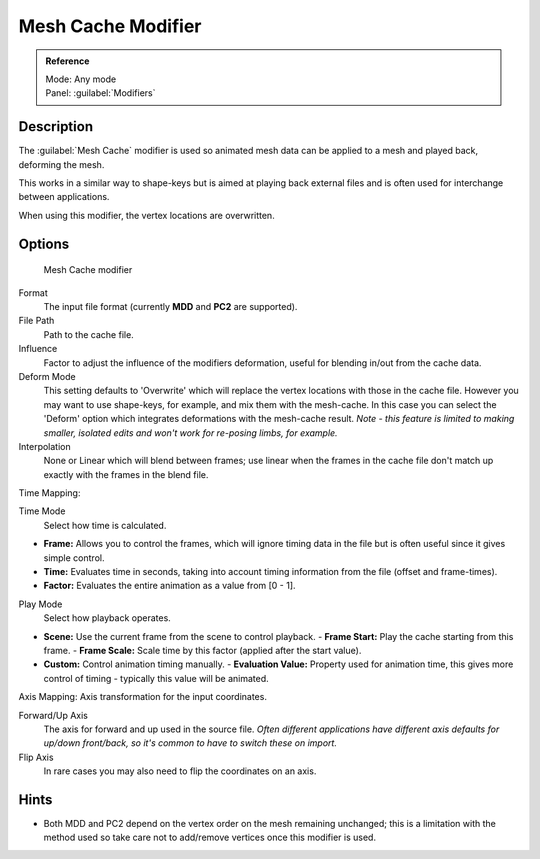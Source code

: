 
Mesh Cache Modifier
*******************

.. admonition:: Reference
   :class: refbox

   | Mode:     Any mode
   | Panel:    :guilabel:`Modifiers`


Description
===========

The :guilabel:`Mesh Cache` modifier is used so animated mesh data can be applied to a mesh and
played back, deforming the mesh.

This works in a similar way to shape-keys but is aimed at playing back external files and is
often used for interchange between applications.

When using this modifier, the vertex locations are overwritten.


Options
=======

.. figure:: /images/26-Manual-Modifiers-MeshCache.jpg

   Mesh Cache modifier


Format
   The input file format (currently **MDD** and **PC2** are supported).

File Path
   Path to the cache file.

Influence
   Factor to adjust the influence of the modifiers deformation, useful for blending in/out from the cache data.
Deform Mode
   This setting defaults to 'Overwrite' which will replace the vertex locations with those in the cache file.
   However you may want to use shape-keys, for example, and mix them with the mesh-cache. In this case you can select the 'Deform' option which integrates deformations with the mesh-cache result.
   *Note - this feature is limited to making smaller, isolated edits and won't work for re-posing limbs, for example.*
Interpolation
   None or Linear which will blend between frames; use linear when the frames in the cache file don't match up exactly with the frames in the blend file.

Time Mapping:

Time Mode
   Select how time is calculated.

- **Frame:** Allows you to control the frames, which will ignore timing data in the file but is often useful since it gives simple control.
- **Time:** Evaluates time in seconds, taking into account timing information from the file (offset and frame-times).
- **Factor:** Evaluates the entire animation as a value from [0 - 1].

Play Mode
   Select how playback operates.

- **Scene:** Use the current frame from the scene to control playback.
  - **Frame Start:** Play the cache starting from this frame.
  - **Frame Scale:** Scale time by this factor (applied after the start value).
- **Custom:** Control animation timing manually.
  - **Evaluation Value:** Property used for animation time, this gives more control of timing - typically this value will be animated.

Axis Mapping:
Axis transformation for the input coordinates.

Forward/Up Axis
   The axis for forward and up used in the source file.
   *Often different applications have different axis defaults for up/down front/back,
   so it's common to have to switch these on import.*
Flip Axis
   In rare cases you may also need to flip the coordinates on an axis.


Hints
=====

- Both MDD and PC2 depend on the vertex order on the mesh remaining unchanged; this is a limitation with the method used so take care not to add/remove vertices once this modifier is used.


